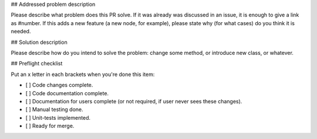 ## Addressed problem description

Please describe what problem does this PR solve. If it was already was discussed in an issue, it is enough to give a link as #number.
If this adds a new feature (a new node, for example), please state why (for what cases) do you think it is needed.

## Solution description

Please describe how do you intend to solve the problem: change some method, or introduce new class, or whatever.

## Preflight checklist

Put an x letter in each brackets when you're done this item:

- [ ] Code changes complete.
- [ ] Code documentation complete.
- [ ] Documentation for users complete (or not required, if user never sees these changes).
- [ ] Manual testing done. 
- [ ] Unit-tests implemented.
- [ ] Ready for merge.


